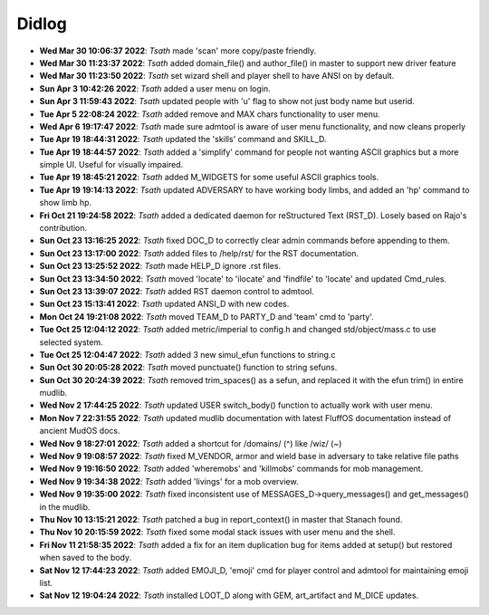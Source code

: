 ======
Didlog
======

- **Wed Mar 30 10:06:37 2022**: *Tsath*  made 'scan' more copy/paste friendly.
- **Wed Mar 30 11:23:37 2022**: *Tsath*  added domain_file() and author_file() in master to support new driver feature
- **Wed Mar 30 11:23:50 2022**: *Tsath*  set wizard shell and player shell to have ANSI on by default.
- **Sun Apr  3 10:42:26 2022**: *Tsath*  added a user menu on login.
- **Sun Apr  3 11:59:43 2022**: *Tsath*  updated people with 'u' flag to show not just body name but userid.
- **Tue Apr  5 22:08:24 2022**: *Tsath*  added remove and MAX chars functionality to user menu.
- **Wed Apr  6 19:17:47 2022**: *Tsath*  made sure admtool is aware of user menu functionality, and now cleans properly
- **Tue Apr 19 18:44:31 2022**: *Tsath*  updated the 'skills' command and SKILL_D.
- **Tue Apr 19 18:44:57 2022**: *Tsath*  added a 'simplify' command for people not wanting ASCII graphics but a more simple UI. Useful for visually impaired.
- **Tue Apr 19 18:45:21 2022**: *Tsath*  added M_WIDGETS for some useful ASCII graphics tools.
- **Tue Apr 19 19:14:13 2022**: *Tsath*  updated ADVERSARY to have working body limbs, and added an 'hp' command to show limb hp.
- **Fri Oct 21 19:24:58 2022**: *Tsath*  added a dedicated daemon for reStructured Text (RST_D). Losely based on Rajo's contribution.
- **Sun Oct 23 13:16:25 2022**: *Tsath*  fixed DOC_D to correctly clear admin commands before appending to them.
- **Sun Oct 23 13:17:00 2022**: *Tsath*  added files to /help/rst/ for the RST documentation.
- **Sun Oct 23 13:25:52 2022**: *Tsath*  made HELP_D ignore .rst files.
- **Sun Oct 23 13:34:50 2022**: *Tsath*  moved 'locate' to 'ilocate' and 'findfile' to 'locate' and updated Cmd_rules.
- **Sun Oct 23 13:39:07 2022**: *Tsath*  added RST daemon control to admtool.
- **Sun Oct 23 15:13:41 2022**: *Tsath*  updated ANSI_D with new codes.
- **Mon Oct 24 19:21:08 2022**: *Tsath*  moved TEAM_D to PARTY_D and 'team' cmd to 'party'.
- **Tue Oct 25 12:04:12 2022**: *Tsath*  added metric/imperial to config.h and changed std/object/mass.c to use selected system.
- **Tue Oct 25 12:04:47 2022**: *Tsath*  added 3 new simul_efun functions to string.c
- **Sun Oct 30 20:05:28 2022**: *Tsath*  moved punctuate() function to string sefuns.
- **Sun Oct 30 20:24:39 2022**: *Tsath*  removed trim_spaces() as a sefun, and replaced it with the efun trim() in entire mudlib.
- **Wed Nov  2 17:44:25 2022**: *Tsath*  updated USER switch_body() function to actually work with user menu.
- **Mon Nov  7 22:31:55 2022**: *Tsath*  updated mudlib documentation with latest FluffOS documentation instead of ancient MudOS docs.
- **Wed Nov  9 18:27:01 2022**: *Tsath*  added a shortcut for /domains/ (^) like /wiz/ (~)
- **Wed Nov  9 19:08:57 2022**: *Tsath*  fixed M_VENDOR, armor and wield base in adversary to take relative file paths
- **Wed Nov  9 19:16:50 2022**: *Tsath*  added 'wheremobs' and 'killmobs' commands for mob management.
- **Wed Nov  9 19:34:38 2022**: *Tsath*  added 'livings' for a mob overview.
- **Wed Nov  9 19:35:00 2022**: *Tsath*  fixed inconsistent use of MESSAGES_D->query_messages() and get_messages() in the mudlib.
- **Thu Nov 10 13:15:21 2022**: *Tsath*  patched a bug in report_context() in master that Stanach found.
- **Thu Nov 10 20:15:59 2022**: *Tsath*  fixed some modal stack issues with user menu and the shell.
- **Fri Nov 11 21:58:35 2022**: *Tsath*  added a fix for an item duplication bug for items added at setup() but restored when saved to the body.
- **Sat Nov 12 17:44:23 2022**: *Tsath*  added EMOJI_D, 'emoji' cmd for player control and admtool for maintaining emoji list.
- **Sat Nov 12 19:04:24 2022**: *Tsath*  installed LOOT_D along with GEM, art_artifact and M_DICE updates.
